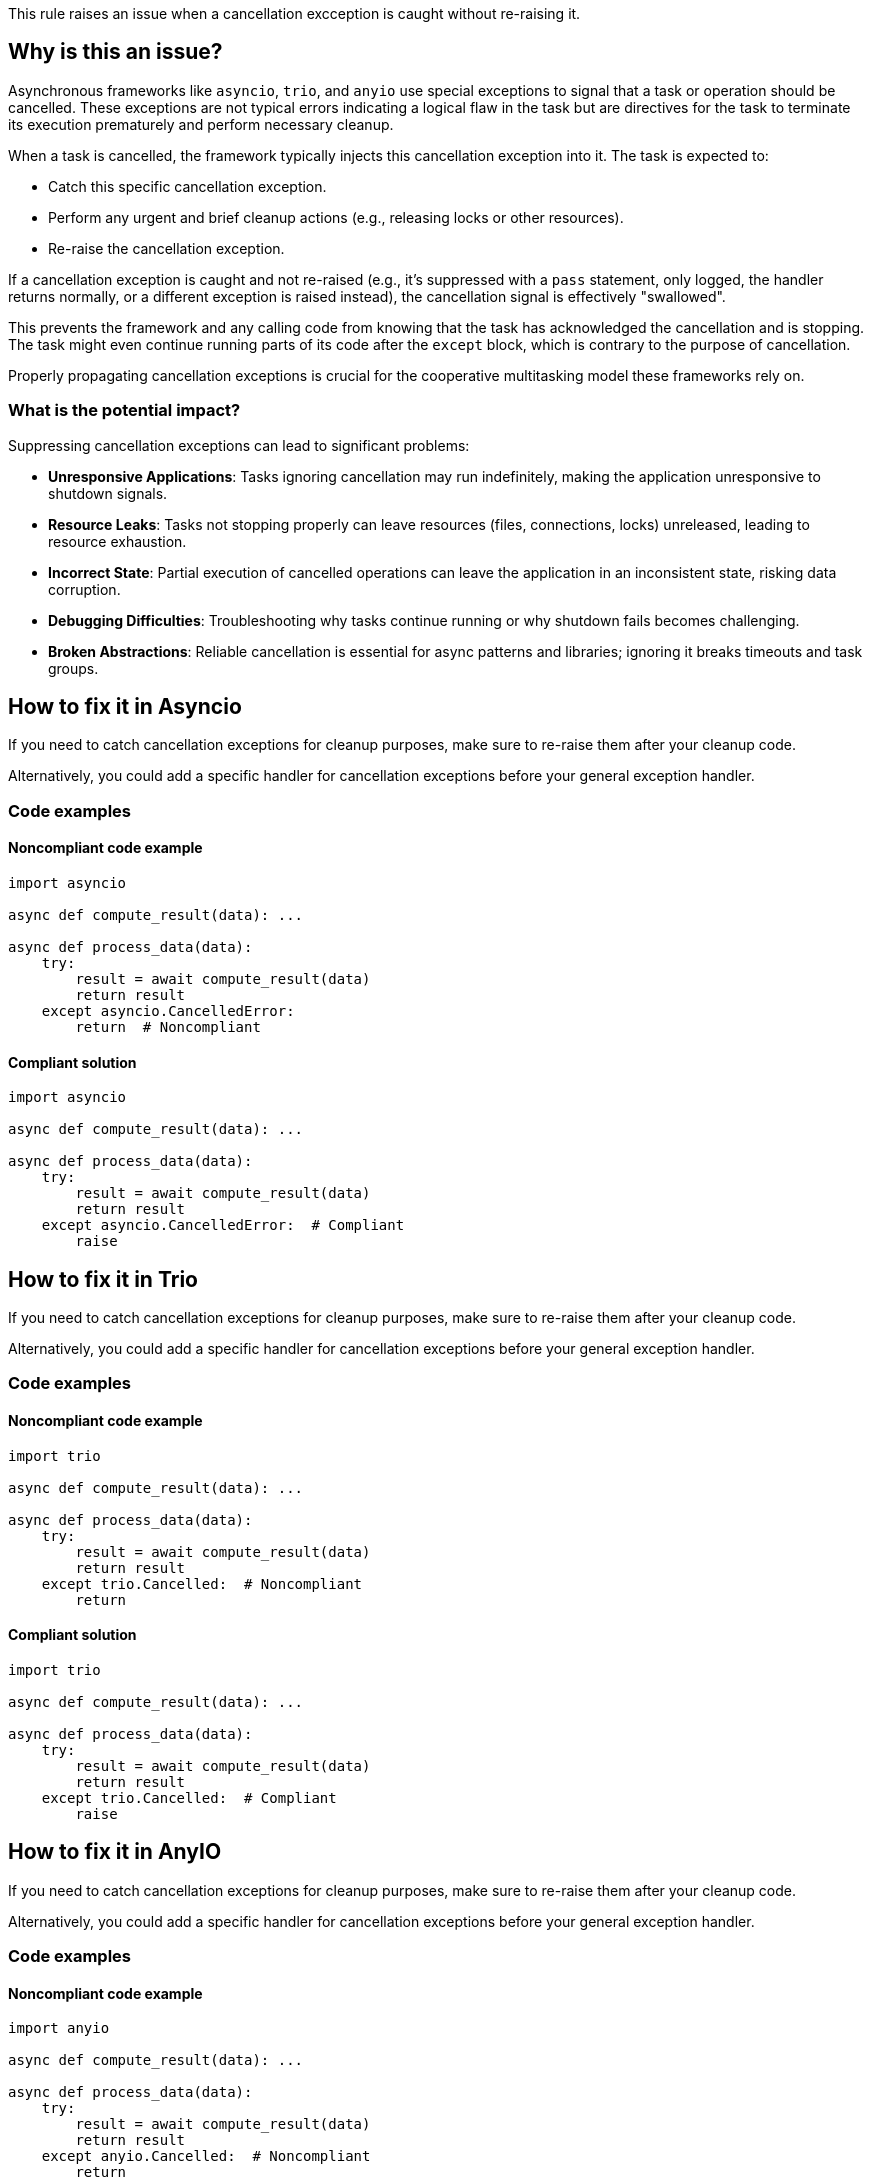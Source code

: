 This rule raises an issue when a cancellation excception is caught without re-raising it.

== Why is this an issue?

Asynchronous frameworks like `asyncio`, `trio`, and `anyio` use special exceptions to signal that a task or operation should be cancelled.
These exceptions are not typical errors indicating a logical flaw in the task but are directives for the task to terminate its execution prematurely and perform necessary cleanup.

When a task is cancelled, the framework typically injects this cancellation exception into it. The task is expected to:

-  Catch this specific cancellation exception.
-  Perform any urgent and brief cleanup actions (e.g., releasing locks or other resources).
-  Re-raise the cancellation exception.

If a cancellation exception is caught and not re-raised (e.g., it's suppressed with a `pass` statement, only logged, the handler returns normally, or a different exception is raised instead), the cancellation signal is effectively "swallowed".

This prevents the framework and any calling code from knowing that the task has acknowledged the cancellation and is stopping. The task might even continue running parts of its code after the `except` block, which is contrary to the purpose of cancellation.

Properly propagating cancellation exceptions is crucial for the cooperative multitasking model these frameworks rely on.

=== What is the potential impact?

Suppressing cancellation exceptions can lead to significant problems:

- **Unresponsive Applications**: Tasks ignoring cancellation may run indefinitely, making the application unresponsive to shutdown signals.
- **Resource Leaks**: Tasks not stopping properly can leave resources (files, connections, locks) unreleased, leading to resource exhaustion.
- **Incorrect State**: Partial execution of cancelled operations can leave the application in an inconsistent state, risking data corruption.
- **Debugging Difficulties**: Troubleshooting why tasks continue running or why shutdown fails becomes challenging.
- **Broken Abstractions**: Reliable cancellation is essential for async patterns and libraries; ignoring it breaks timeouts and task groups.


== How to fix it in Asyncio
If you need to catch cancellation exceptions for cleanup purposes, make sure to re-raise them after your cleanup code.

Alternatively, you could add a specific handler for cancellation exceptions before your general exception handler.

=== Code examples

==== Noncompliant code example

[source,python,diff-id=1,diff-type=noncompliant]
----
import asyncio

async def compute_result(data): ...

async def process_data(data):
    try:
        result = await compute_result(data)
        return result
    except asyncio.CancelledError:
        return  # Noncompliant
----

==== Compliant solution

[source,python,diff-id=1,diff-type=compliant]
----
import asyncio

async def compute_result(data): ...

async def process_data(data):
    try:
        result = await compute_result(data)
        return result
    except asyncio.CancelledError:  # Compliant
        raise
----

== How to fix it in Trio

If you need to catch cancellation exceptions for cleanup purposes, make sure to re-raise them after your cleanup code.

Alternatively, you could add a specific handler for cancellation exceptions before your general exception handler.

=== Code examples

==== Noncompliant code example

[source,python,diff-id=2,diff-type=noncompliant]
----
import trio

async def compute_result(data): ...

async def process_data(data):
    try:
        result = await compute_result(data)
        return result
    except trio.Cancelled:  # Noncompliant
        return
----

==== Compliant solution

[source,python,diff-id=2,diff-type=compliant]
----
import trio

async def compute_result(data): ...

async def process_data(data):
    try:
        result = await compute_result(data)
        return result
    except trio.Cancelled:  # Compliant
        raise
----

== How to fix it in AnyIO

If you need to catch cancellation exceptions for cleanup purposes, make sure to re-raise them after your cleanup code.

Alternatively, you could add a specific handler for cancellation exceptions before your general exception handler.

=== Code examples

==== Noncompliant code example

[source,python,diff-id=3,diff-type=noncompliant]
----
import anyio

async def compute_result(data): ...

async def process_data(data):
    try:
        result = await compute_result(data)
        return result
    except anyio.Cancelled:  # Noncompliant
        return
----

==== Compliant solution

[source,python,diff-id=3,diff-type=compliant]
----
import anyio

async def compute_result(data): ...

async def process_data(data):
    try:
        result = await compute_result(data)
        return result
    except anyio.Cancelled:  # Compliant
        raise
----

=== Pitfalls

Asynchronous cleanup operations in `except CancelledError` or `finally` blocks can themselves be interrupted by cancellation. While `asyncio.shield()` (or library equivalents) can protect critical cleanup code, use it sparingly as it may delay shutdown.

== Resources
=== Documentation

* Asyncio documentation - https://docs.python.org/3/library/asyncio-task.html#task-cancellation[Task Cancellation]
* Trio documentation - https://trio.readthedocs.io/en/latest/reference-core.html#trio.Cancelled[Exceptions and warnings]
* AnyIO documentation - https://anyio.readthedocs.io/en/stable/cancellation.html#timeouts[Timeouts]


ifdef::env-github,rspecator-view[]
== Implementation Specification
(visible only on this page)

=== Message

Ensure that the `asyncio.CancelledError/trio.Cancelled/anyio.Cancelled` exception is re-raised after your cleanup code.

=== Highlighting
Primary: the `except` block.
Secondary: the async keyword of the function definition.

endif::env-github,rspecator-view[]
